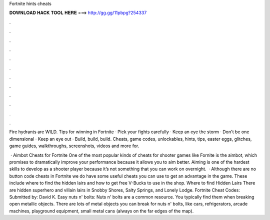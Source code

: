 Fortnite hints cheats



𝐃𝐎𝐖𝐍𝐋𝐎𝐀𝐃 𝐇𝐀𝐂𝐊 𝐓𝐎𝐎𝐋 𝐇𝐄𝐑𝐄 ===> http://gg.gg/11pbpg?254337



.



.



.



.



.



.



.



.



.



.



.



.

Fire hydrants are WILD. Tips for winning in Fortnite · Pick your fights carefully · Keep an eye the storm · Don't be one dimensional · Keep an eye out · Build, build, build. Cheats, game codes, unlockables, hints, tips, easter eggs, glitches, game guides, walkthroughs, screenshots, videos and more for.

 · Aimbot Cheats for Fortnite One of the most popular kinds of cheats for shooter games like Fornite is the aimbot, which promises to dramatically improve your performance because it allows you to aim better. Aiming is one of the hardest skills to develop as a shooter player because it’s not something that you can work on overnight.  · Although there are no button code cheats in Fortnite we do have some useful cheats you can use to get an advantage in the game. These include where to find the hidden lairs and how to get free V-Bucks to use in the shop. Where to find Hidden Lairs There are hidden superhero and villain lairs in Snobby Shores, Salty Springs, and Lonely Lodge. Fortnite Cheat Codes: Submitted by: David K. Easy nuts n' bolts: Nuts n' bolts are a common resource. You typically find them when breaking open metallic objects. There are lots of metal objects you can break for nuts n' bolts, like cars, refrigerators, arcade machines, playground equipment, small metal cans (always on the far edges of the map).
